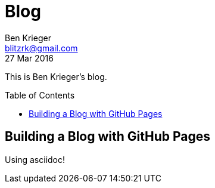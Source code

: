 = Blog
Ben Krieger <blitzrk@gmail.com>
27 Mar 2016
:toc:
:toc-placement: preamble

This is Ben Krieger's blog.

== Building a Blog with GitHub Pages

Using asciidoc!
